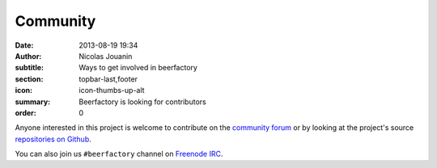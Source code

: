 Community
#########

:date: 2013-08-19 19:34
:author: Nicolas Jouanin
:subtitle: Ways to get involved in beerfactory
:section: topbar-last,footer
:icon: icon-thumbs-up-alt
:summary: Beerfactory is looking for contributors
:order: 0

Anyone interested in this project is welcome to contribute on the `community forum <http://forum.beerfactory.org>`_ or by looking at the project's source `repositories on Github <https://github.com/beerfactory>`_.

You can also join us ``#beerfactory`` channel on `Freenode IRC <http://www.freenode.net/>`_.
